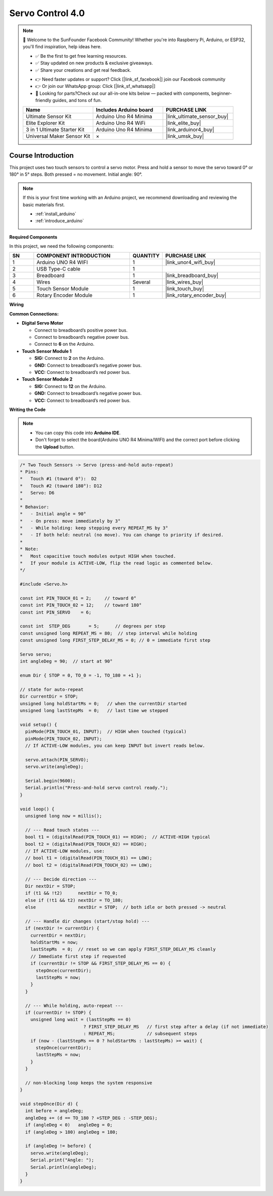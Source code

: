 .. _servo_control4.0:

Servo Control 4.0
==============================================================

.. note::
  
  🌟 Welcome to the SunFounder Facebook Community! Whether you're into Raspberry Pi, Arduino, or ESP32, you'll find inspiration, help ideas here.
   
  - ✅ Be the first to get free learning resources. 
   
  - ✅ Stay updated on new products & exclusive giveaways. 
   
  - ✅ Share your creations and get real feedback.
   
  * 👉 Need faster updates or support? Click [|link_sf_facebook|] join our Facebook community 

  * 👉 Or join our WhatsApp group: Click [|link_sf_whatsapp|]
   
  * 🎁 Looking for parts?Check out our all-in-one kits below — packed with components, beginner-friendly guides, and tons of fun.

  .. list-table::
    :widths: 20 20 20
    :header-rows: 1

    *   - Name	
        - Includes Arduino board
        - PURCHASE LINK
    *   - Ultimate Sensor Kit
        - Arduino Uno R4 Minima
        - |link_ultimate_sensor_buy|
    *   - Elite Explorer Kit
        - Arduino Uno R4 WiFi
        - |link_elite_buy|
    *   - 3 in 1 Ultimate Starter Kit
        - Arduino Uno R4 Minima
        - |link_arduinor4_buy|
    *   - Universal Maker Sensor Kit
        - ×
        - |link_umsk_buy|

Course Introduction
------------------------

This project uses two touch sensors to control a servo motor.
Press and hold a sensor to move the servo toward 0° or 180° in 5° steps.
Both pressed = no movement.
Initial angle: 90°.

.. .. raw:: html

..  <iframe width="700" height="394" src="https://www.youtube.com/embed/TlZUs-bDu_E?si=LV2dt49xzpg_M-NU" title="YouTube video player" frameborder="0" allow="accelerometer; autoplay; clipboard-write; encrypted-media; gyroscope; picture-in-picture; web-share" referrerpolicy="strict-origin-when-cross-origin" allowfullscreen></iframe>

.. note::

  If this is your first time working with an Arduino project, we recommend downloading and reviewing the basic materials first.
  
  * :ref:`install_arduino`
  * :ref:`introduce_arduino`

**Required Components**

In this project, we need the following components:

.. list-table::
    :widths: 5 20 5 20
    :header-rows: 1

    *   - SN
        - COMPONENT INTRODUCTION	
        - QUANTITY
        - PURCHASE LINK

    *   - 1
        - Arduino UNO R4 WIFI
        - 1
        - |link_unor4_wifi_buy|
    *   - 2
        - USB Type-C cable
        - 1
        - 
    *   - 3
        - Breadboard
        - 1
        - |link_breadboard_buy|
    *   - 4
        - Wires
        - Several
        - |link_wires_buy|
    *   - 5
        - Touch Sensor Module
        - 1
        - |link_touch_buy|
    *   - 6
        - Rotary Encoder Module
        - 1
        - |link_rotary_encoder_buy|

**Wiring**

.. image:: img/Servo_Control4.0_bb.png

**Common Connections:**

* **Digital Servo Motor**

  - Connect to breadboard’s positive power bus.
  - Connect to breadboard’s negative power bus.
  - Connect to  **6** on the Arduino.

* **Touch Sensor Module 1**

  - **SIG:** Connect to **2** on the Arduino.
  - **GND:** Connect to breadboard’s negative power bus.
  - **VCC:** Connect to breadboard’s red power bus.

* **Touch Sensor Module 2**

  - **SIG:** Connect to **12** on the Arduino.
  - **GND:** Connect to breadboard’s negative power bus.
  - **VCC:** Connect to breadboard’s red power bus.

**Writing the Code**

.. note::

    * You can copy this code into **Arduino IDE**. 
    * Don't forget to select the board(Arduino UNO R4 Minima/WIFI) and the correct port before clicking the **Upload** button.

.. code-block:: arduino

      /* Two Touch Sensors -> Servo (press-and-hold auto-repeat)
      * Pins:
      *   Touch #1 (toward 0°):  D2
      *   Touch #2 (toward 180°): D12
      *   Servo: D6
      *
      * Behavior:
      *   - Initial angle = 90°
      *   - On press: move immediately by 3°
      *   - While holding: keep stepping every REPEAT_MS by 3°
      *   - If both held: neutral (no move). You can change to priority if desired.
      *
      * Note:
      *   Most capacitive touch modules output HIGH when touched.
      *   If your module is ACTIVE-LOW, flip the read logic as commented below.
      */

      #include <Servo.h>

      const int PIN_TOUCH_01 = 2;     // toward 0°
      const int PIN_TOUCH_02 = 12;    // toward 180°
      const int PIN_SERVO    = 6;

      const int  STEP_DEG       = 5;      // degrees per step
      const unsigned long REPEAT_MS = 80;  // step interval while holding
      const unsigned long FIRST_STEP_DELAY_MS = 0; // 0 = immediate first step

      Servo servo;
      int angleDeg = 90;  // start at 90°

      enum Dir { STOP = 0, TO_0 = -1, TO_180 = +1 };

      // state for auto-repeat
      Dir currentDir = STOP;
      unsigned long holdStartMs = 0;   // when the currentDir started
      unsigned long lastStepMs  = 0;   // last time we stepped

      void setup() {
        pinMode(PIN_TOUCH_01, INPUT);  // HIGH when touched (typical)
        pinMode(PIN_TOUCH_02, INPUT);
        // If ACTIVE-LOW modules, you can keep INPUT but invert reads below.

        servo.attach(PIN_SERVO);
        servo.write(angleDeg);

        Serial.begin(9600);
        Serial.println("Press-and-hold servo control ready.");
      }

      void loop() {
        unsigned long now = millis();

        // --- Read touch states ---
        bool t1 = (digitalRead(PIN_TOUCH_01) == HIGH);  // ACTIVE-HIGH typical
        bool t2 = (digitalRead(PIN_TOUCH_02) == HIGH);
        // If ACTIVE-LOW modules, use:
        // bool t1 = (digitalRead(PIN_TOUCH_01) == LOW);
        // bool t2 = (digitalRead(PIN_TOUCH_02) == LOW);

        // --- Decide direction ---
        Dir nextDir = STOP;
        if (t1 && !t2)      nextDir = TO_0;
        else if (!t1 && t2) nextDir = TO_180;
        else                nextDir = STOP;  // both idle or both pressed -> neutral

        // --- Handle dir changes (start/stop hold) ---
        if (nextDir != currentDir) {
          currentDir = nextDir;
          holdStartMs = now;
          lastStepMs  = 0;  // reset so we can apply FIRST_STEP_DELAY_MS cleanly
          // Immediate first step if requested
          if (currentDir != STOP && FIRST_STEP_DELAY_MS == 0) {
            stepOnce(currentDir);
            lastStepMs = now;
          }
        }

        // --- While holding, auto-repeat ---
        if (currentDir != STOP) {
          unsigned long wait = (lastStepMs == 0)
                              ? FIRST_STEP_DELAY_MS   // first step after a delay (if not immediate)
                              : REPEAT_MS;            // subsequent steps
          if (now - (lastStepMs == 0 ? holdStartMs : lastStepMs) >= wait) {
            stepOnce(currentDir);
            lastStepMs = now;
          }
        }

        // non-blocking loop keeps the system responsive
      }

      void stepOnce(Dir d) {
        int before = angleDeg;
        angleDeg += (d == TO_180 ? +STEP_DEG : -STEP_DEG);
        if (angleDeg < 0)   angleDeg = 0;
        if (angleDeg > 180) angleDeg = 180;

        if (angleDeg != before) {
          servo.write(angleDeg);
          Serial.print("Angle: ");
          Serial.println(angleDeg);
        }
      }
